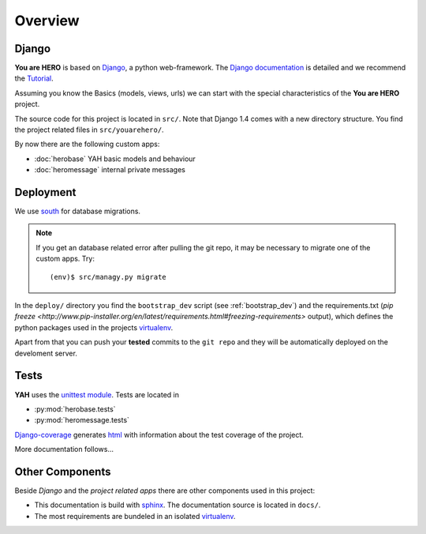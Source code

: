 ========
Overview
========

Django
======

**You are HERO** is based on `Django <https://www.djangoproject.com/>`_, a python web-framework.
The `Django documentation <https://docs.djangoproject.com/>`_ is detailed
and we recommend the `Tutorial <https://docs.djangoproject.com/en/1.4/intro/tutorial01/>`_.

Assuming you know the Basics (models, views, urls) we can start with the special characteristics
of the **You are HERO** project.

The source code for this project is located in ``src/``. Note that Django 1.4 comes with a new
directory structure. You find the project related files in ``src/youarehero/``.

By now there are the following custom apps:

* :doc:`herobase` YAH basic models and behaviour
* :doc:`heromessage` internal private messages

Deployment
==========

We use `south <http://south.readthedocs.org>`_ for database migrations.

.. NOTE::
   If you get an database related error after pulling the git repo, it may be necessary to
   migrate one of the custom apps. Try::

      (env)$ src/managy.py migrate

In the ``deploy/`` directory you find the ``bootstrap_dev`` script
(see :ref:`bootstrap_dev`) and the requirements.txt
(`pip freeze <http://www.pip-installer.org/en/latest/requirements.html#freezing-requirements>` output), which
defines the python packages used in the projects `virtualenv <http://www.virtualenv.org>`_.

Apart from that you can push your **tested** commits to the ``git repo`` and they will be
automatically deployed on the develoment server.

Tests
=====

**YAH** uses the `unittest module <http://docs.python.org/library/unittest.html>`_.
Tests are located in

* :py:mod:`herobase.tests`
* :py:mod:`heromessage.tests`

`Django-coverage <https://bitbucket.org/kmike/django-coverage/>`_ generates
`html <https://youarehero.net/coverage/>`_ with information about the test coverage of the project.

More documentation follows...

Other Components
================

Beside *Django* and the *project related apps* there are other components used in this project:

* This documentation is build with `sphinx <http://sphinx.pocoo.org/contents.html>`_.
  The documentation source is located in ``docs/``.
* The most requirements are bundeled in an isolated `virtualenv <http://www.virtualenv.org>`_.